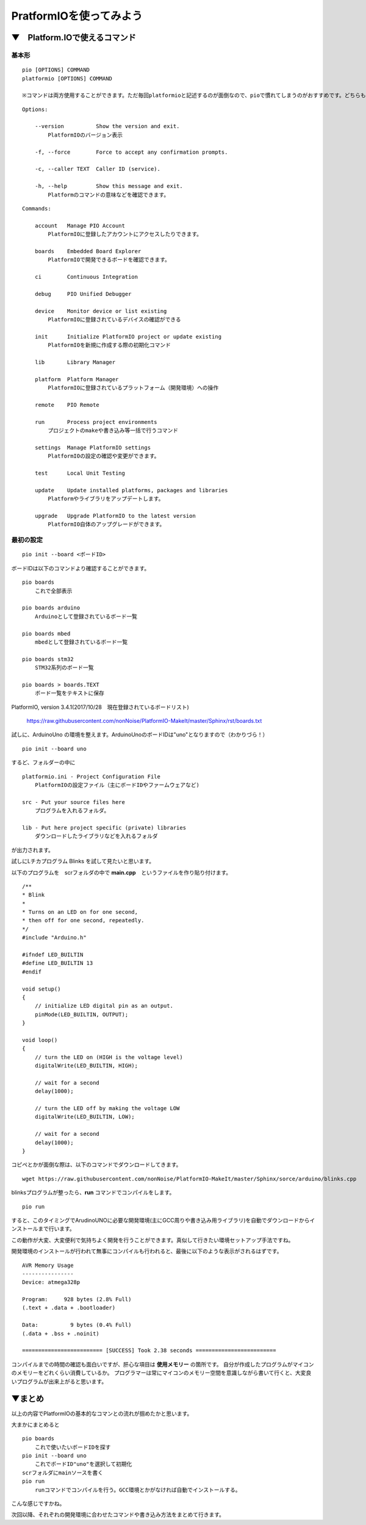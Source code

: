 =====================================================================
PratformIOを使ってみよう
=====================================================================

▼　Platform.IOで使えるコマンド
--------------------------------------------------

基本形
^^^^^^^^^^^^^^^^^^^^^^^^^^^^^^^^^^^^^^^^^^^^

::

    pio [OPTIONS] COMMAND
    platformio [OPTIONS] COMMAND

    ※コマンドは両方使用することができます。ただ毎回platformioと記述するのが面倒なので、pioで慣れてしまうのがおすすめです。どちらも同じ動きをします。

::

    Options:

        --version          Show the version and exit.
            PlatformIOのバージョン表示

        -f, --force        Force to accept any confirmation prompts.

        -c, --caller TEXT  Caller ID (service).

        -h, --help         Show this message and exit.
            Platformのコマンドの意味などを確認できます。

::

    Commands:

        account   Manage PIO Account
            PlatformIOに登録したアカウントにアクセスしたりできます。

        boards    Embedded Board Explorer
            PlatformIOで開発できるボードを確認できます。

        ci        Continuous Integration
    
        debug     PIO Unified Debugger
        
        device    Monitor device or list existing
            PlatformIOに登録されているデバイスの確認ができる

        init      Initialize PlatformIO project or update existing
            PlatformIOを新規に作成する際の初期化コマンド

        lib       Library Manager

        platform  Platform Manager
            PlatformIOに登録されているプラットフォーム（開発環境）への操作

        remote    PIO Remote

        run       Process project environments
            プロジェクトのmakeや書き込み等一括で行うコマンド

        settings  Manage PlatformIO settings
            PlatformIOの設定の確認や変更ができます。

        test      Local Unit Testing

        update    Update installed platforms, packages and libraries
            Platformやライブラリをアップデートします。

        upgrade   Upgrade PlatformIO to the latest version
            PlatformIO自体のアップグレードができます。


最初の設定
^^^^^^^^^^^^^^^^^^^^^^^^^^^^^^^^^^^^^^^^^^^^

::

    pio init --board <ボードID>


ボードIDは以下のコマンドより確認することができます。

::

    pio boards 
        これで全部表示

    pio boards arduino
        Arduinoとして登録されているボード一覧
    
    pio boards mbed
        mbedとして登録されているボード一覧
    
    pio boards stm32
        STM32系列のボード一覧
    
    pio boards > boards.TEXT   
        ボード一覧をテキストに保存

PlatformIO, version 3.4.1(2017/10/28　現在登録されているボードリスト)

    https://raw.githubusercontent.com/nonNoise/PlatformIO-MakeIt/master/Sphinx/rst/boards.txt

試しに、ArduinoUno の環境を整えます。ArduinoUnoのボードIDは"uno"となりますので（わかりづら！）

::

    pio init --board uno

するど、フォルダーの中に

::

    platformio.ini - Project Configuration File
        PlatformIOの設定ファイル（主にボードIDやファームウェアなど)

    src - Put your source files here
        プログラムを入れるフォルダ。

    lib - Put here project specific (private) libraries
        ダウンロードしたライブラリなどを入れるフォルダ

が出力されます。

試しにLチカプログラム Blinks を試して見たいと思います。

以下のプログラムを　scrフォルダの中で **main.cpp**　というファイルを作り貼り付けます。

::

    /**
    * Blink
    *
    * Turns on an LED on for one second,
    * then off for one second, repeatedly.
    */
    #include "Arduino.h"

    #ifndef LED_BUILTIN
    #define LED_BUILTIN 13
    #endif

    void setup()
    {
        // initialize LED digital pin as an output.
        pinMode(LED_BUILTIN, OUTPUT);
    }

    void loop()
    {
        // turn the LED on (HIGH is the voltage level)
        digitalWrite(LED_BUILTIN, HIGH);

        // wait for a second
        delay(1000);

        // turn the LED off by making the voltage LOW
        digitalWrite(LED_BUILTIN, LOW);

        // wait for a second
        delay(1000);
    }

コピペとかが面倒な際は、以下のコマンドでダウンロードしてきます。

::

    wget https://raw.githubusercontent.com/nonNoise/PlatformIO-MakeIt/master/Sphinx/sorce/arduino/blinks.cpp

blinksプログラムが整ったら、**run** コマンドでコンパイルをします。

::

    pio run

すると、このタイミングでArudinoUNOに必要な開発環境(主にGCC周りや書き込み用ライブラリ)を自動でダウンロードからインストールまで行います。

この動作が大変、大変便利で気持ちよく開発を行うことができます。真似して行きたい環境セットアップ手法ですね。

開発環境のインストールが行われて無事にコンパイルも行われると、最後に以下のような表示がされるはずです。

::

    AVR Memory Usage
    ----------------
    Device: atmega328p

    Program:     928 bytes (2.8% Full)
    (.text + .data + .bootloader)

    Data:          9 bytes (0.4% Full)
    (.data + .bss + .noinit)

    ========================= [SUCCESS] Took 2.38 seconds =========================

コンパイルまでの時間の確認も面白いですが、肝心な項目は **使用メモリー** の箇所です。
自分が作成したプログラムがマイコンのメモリーをどれくらい消費しているか。
プログラマーは常にマイコンのメモリー空間を意識しながら書いて行くと、大変良いプログラムが出来上がると思います。

▼まとめ
--------------------------------------------

以上の内容でPlatformIOの基本的なコマンとの流れが掴めたかと思います。

大まかにまとめると

::

    pio boards
        これで使いたいボードIDを探す
    pio init --board uno
        これでボードID"uno"を選択して初期化
    scrフォルダにmainソースを書く 
    pio run
        runコマンドでコンパイルを行う。GCC環境とかがなければ自動でインストールする。

こんな感じですかね。

次回以降、それぞれの開発環境に合わせたコマンドや書き込み方法をまとめて行きます。

